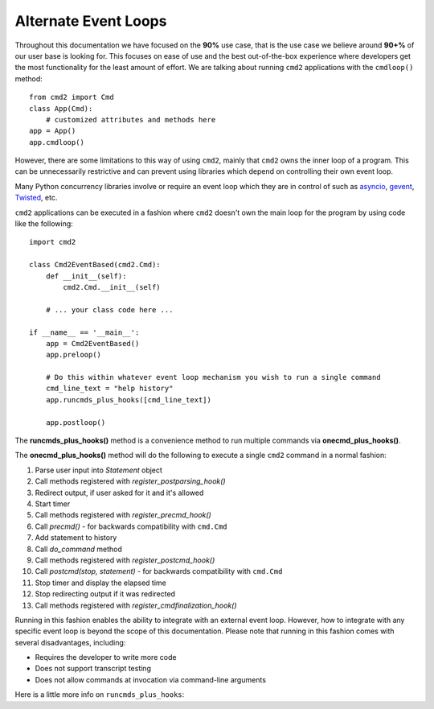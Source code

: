 Alternate Event Loops
=====================

Throughout this documentation we have focused on the **90%** use case, that is
the use case we believe around **90+%** of our user base is looking for.  This
focuses on ease of use and the best out-of-the-box experience where developers
get the most functionality for the least amount of effort.  We are talking
about running ``cmd2`` applications with the ``cmdloop()`` method::

    from cmd2 import Cmd
    class App(Cmd):
        # customized attributes and methods here
    app = App()
    app.cmdloop()

However, there are some limitations to this way of using ``cmd2``, mainly that
``cmd2`` owns the inner loop of a program.  This can be unnecessarily
restrictive and can prevent using libraries which depend on controlling their
own event loop.

Many Python concurrency libraries involve or require an event loop which they
are in control of such as asyncio_, gevent_, Twisted_, etc.

.. _asyncio: https://docs.python.org/3/library/asyncio.html
.. _gevent: http://www.gevent.org/
.. _Twisted: https://twistedmatrix.com

``cmd2`` applications can be executed in a fashion where ``cmd2`` doesn't own
the main loop for the program by using code like the following::

    import cmd2

    class Cmd2EventBased(cmd2.Cmd):
        def __init__(self):
            cmd2.Cmd.__init__(self)

        # ... your class code here ...

    if __name__ == '__main__':
        app = Cmd2EventBased()
        app.preloop()

        # Do this within whatever event loop mechanism you wish to run a single command
        cmd_line_text = "help history"
        app.runcmds_plus_hooks([cmd_line_text])

        app.postloop()

The **runcmds_plus_hooks()** method is a convenience method to run multiple
commands via **onecmd_plus_hooks()**.

The **onecmd_plus_hooks()** method will do the following to execute a single
``cmd2`` command in a normal fashion:

#. Parse user input into `Statement` object
#. Call methods registered with `register_postparsing_hook()`
#. Redirect output, if user asked for it and it's allowed
#. Start timer
#. Call methods registered with `register_precmd_hook()`
#. Call `precmd()` - for backwards compatibility with ``cmd.Cmd``
#. Add statement to history
#. Call `do_command` method
#. Call methods registered with `register_postcmd_hook()`
#. Call `postcmd(stop, statement)` - for backwards compatibility with
   ``cmd.Cmd``
#. Stop timer and display the elapsed time
#. Stop redirecting output if it was redirected
#. Call methods registered with `register_cmdfinalization_hook()`

Running in this fashion enables the ability to integrate with an external event
loop.  However, how to integrate with any specific event loop is beyond the
scope of this documentation.  Please note that running in this fashion comes
with several disadvantages, including:

* Requires the developer to write more code
* Does not support transcript testing
* Does not allow commands at invocation via command-line arguments

Here is a little more info on ``runcmds_plus_hooks``:

.. automethod:: cmd2.Cmd.runcmds_plus_hooks
    :noindex:
